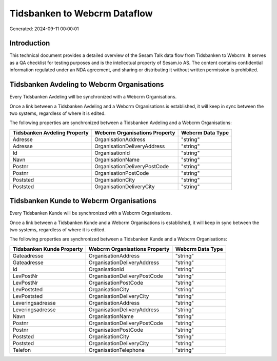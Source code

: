 =============================
Tidsbanken to Webcrm Dataflow
=============================

Generated: 2024-09-11 00:00:01

Introduction
------------

This technical document provides a detailed overview of the Sesam Talk data flow from Tidsbanken to Webcrm. It serves as a QA checklist for testing purposes and is the intellectual property of Sesam.io AS. The content contains confidential information regulated under an NDA agreement, and sharing or distributing it without written permission is prohibited.

Tidsbanken Avdeling to Webcrm Organisations
-------------------------------------------
Every Tidsbanken Avdeling will be synchronized with a Webcrm Organisations.

Once a link between a Tidsbanken Avdeling and a Webcrm Organisations is established, it will keep in sync between the two systems, regardless of where it is edited.

The following properties are synchronized between a Tidsbanken Avdeling and a Webcrm Organisations:

.. list-table::
   :header-rows: 1

   * - Tidsbanken Avdeling Property
     - Webcrm Organisations Property
     - Webcrm Data Type
   * - Adresse
     - OrganisationAddress
     - "string"
   * - Adresse
     - OrganisationDeliveryAddress
     - "string"
   * - Id
     - OrganisationId
     - "string"
   * - Navn
     - OrganisationName
     - "string"
   * - Postnr
     - OrganisationDeliveryPostCode
     - "string"
   * - Postnr
     - OrganisationPostCode
     - "string"
   * - Poststed
     - OrganisationCity
     - "string"
   * - Poststed
     - OrganisationDeliveryCity
     - "string"


Tidsbanken Kunde to Webcrm Organisations
----------------------------------------
Every Tidsbanken Kunde will be synchronized with a Webcrm Organisations.

Once a link between a Tidsbanken Kunde and a Webcrm Organisations is established, it will keep in sync between the two systems, regardless of where it is edited.

The following properties are synchronized between a Tidsbanken Kunde and a Webcrm Organisations:

.. list-table::
   :header-rows: 1

   * - Tidsbanken Kunde Property
     - Webcrm Organisations Property
     - Webcrm Data Type
   * - Gateadresse
     - OrganisationAddress
     - "string"
   * - Gateadresse
     - OrganisationDeliveryAddress
     - "string"
   * - Id
     - OrganisationId
     - "string"
   * - LevPostNr
     - OrganisationDeliveryPostCode
     - "string"
   * - LevPostNr
     - OrganisationPostCode
     - "string"
   * - LevPoststed
     - OrganisationCity
     - "string"
   * - LevPoststed
     - OrganisationDeliveryCity
     - "string"
   * - Leveringsadresse
     - OrganisationAddress
     - "string"
   * - Leveringsadresse
     - OrganisationDeliveryAddress
     - "string"
   * - Navn
     - OrganisationName
     - "string"
   * - Postnr
     - OrganisationDeliveryPostCode
     - "string"
   * - Postnr
     - OrganisationPostCode
     - "string"
   * - Poststed
     - OrganisationCity
     - "string"
   * - Poststed
     - OrganisationDeliveryCity
     - "string"
   * - Telefon
     - OrganisationTelephone
     - "string"

